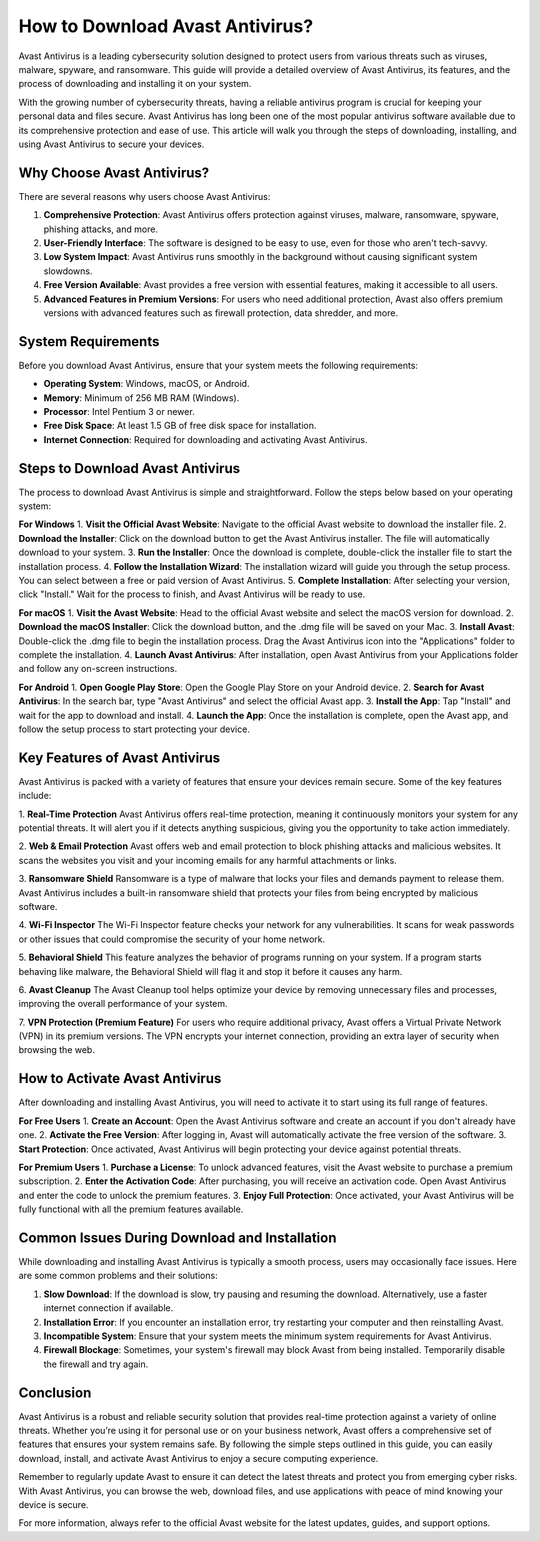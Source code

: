 How to Download Avast Antivirus?
=========================

Avast Antivirus is a leading cybersecurity solution designed to protect users from various threats such as viruses, malware, spyware, and ransomware. This guide will provide a detailed overview of Avast Antivirus, its features, and the process of downloading and installing it on your system.

.. image:: download.gif
   :alt: My Project Logo
   :width: 400px
   :align: center
   :target: https://i-downloadsoftwares.com/
  
With the growing number of cybersecurity threats, having a reliable antivirus program is crucial for keeping your personal data and files secure. Avast Antivirus has long been one of the most popular antivirus software available due to its comprehensive protection and ease of use. This article will walk you through the steps of downloading, installing, and using Avast Antivirus to secure your devices.

Why Choose Avast Antivirus?
----------------------------

There are several reasons why users choose Avast Antivirus:

1. **Comprehensive Protection**: Avast Antivirus offers protection against viruses, malware, ransomware, spyware, phishing attacks, and more.
2. **User-Friendly Interface**: The software is designed to be easy to use, even for those who aren't tech-savvy.
3. **Low System Impact**: Avast Antivirus runs smoothly in the background without causing significant system slowdowns.
4. **Free Version Available**: Avast provides a free version with essential features, making it accessible to all users.
5. **Advanced Features in Premium Versions**: For users who need additional protection, Avast also offers premium versions with advanced features such as firewall protection, data shredder, and more.

System Requirements
-------------------

Before you download Avast Antivirus, ensure that your system meets the following requirements:

- **Operating System**: Windows, macOS, or Android.
- **Memory**: Minimum of 256 MB RAM (Windows).
- **Processor**: Intel Pentium 3 or newer.
- **Free Disk Space**: At least 1.5 GB of free disk space for installation.
- **Internet Connection**: Required for downloading and activating Avast Antivirus.

Steps to Download Avast Antivirus
---------------------------------

The process to download Avast Antivirus is simple and straightforward. Follow the steps below based on your operating system:

**For Windows**
1. **Visit the Official Avast Website**: Navigate to the official Avast website to download the installer file.
2. **Download the Installer**: Click on the download button to get the Avast Antivirus installer. The file will automatically download to your system.
3. **Run the Installer**: Once the download is complete, double-click the installer file to start the installation process.
4. **Follow the Installation Wizard**: The installation wizard will guide you through the setup process. You can select between a free or paid version of Avast Antivirus.
5. **Complete Installation**: After selecting your version, click "Install." Wait for the process to finish, and Avast Antivirus will be ready to use.

**For macOS**
1. **Visit the Avast Website**: Head to the official Avast website and select the macOS version for download.
2. **Download the macOS Installer**: Click the download button, and the .dmg file will be saved on your Mac.
3. **Install Avast**: Double-click the .dmg file to begin the installation process. Drag the Avast Antivirus icon into the "Applications" folder to complete the installation.
4. **Launch Avast Antivirus**: After installation, open Avast Antivirus from your Applications folder and follow any on-screen instructions.

**For Android**
1. **Open Google Play Store**: Open the Google Play Store on your Android device.
2. **Search for Avast Antivirus**: In the search bar, type "Avast Antivirus" and select the official Avast app.
3. **Install the App**: Tap "Install" and wait for the app to download and install.
4. **Launch the App**: Once the installation is complete, open the Avast app, and follow the setup process to start protecting your device.

Key Features of Avast Antivirus
-------------------------------

Avast Antivirus is packed with a variety of features that ensure your devices remain secure. Some of the key features include:

1. **Real-Time Protection**
Avast Antivirus offers real-time protection, meaning it continuously monitors your system for any potential threats. It will alert you if it detects anything suspicious, giving you the opportunity to take action immediately.

2. **Web & Email Protection**
Avast offers web and email protection to block phishing attacks and malicious websites. It scans the websites you visit and your incoming emails for any harmful attachments or links.

3. **Ransomware Shield**
Ransomware is a type of malware that locks your files and demands payment to release them. Avast Antivirus includes a built-in ransomware shield that protects your files from being encrypted by malicious software.

4. **Wi-Fi Inspector**
The Wi-Fi Inspector feature checks your network for any vulnerabilities. It scans for weak passwords or other issues that could compromise the security of your home network.

5. **Behavioral Shield**
This feature analyzes the behavior of programs running on your system. If a program starts behaving like malware, the Behavioral Shield will flag it and stop it before it causes any harm.

6. **Avast Cleanup**
The Avast Cleanup tool helps optimize your device by removing unnecessary files and processes, improving the overall performance of your system.

7. **VPN Protection (Premium Feature)**
For users who require additional privacy, Avast offers a Virtual Private Network (VPN) in its premium versions. The VPN encrypts your internet connection, providing an extra layer of security when browsing the web.

How to Activate Avast Antivirus
-------------------------------

After downloading and installing Avast Antivirus, you will need to activate it to start using its full range of features.

**For Free Users**
1. **Create an Account**: Open the Avast Antivirus software and create an account if you don't already have one.
2. **Activate the Free Version**: After logging in, Avast will automatically activate the free version of the software.
3. **Start Protection**: Once activated, Avast Antivirus will begin protecting your device against potential threats.

**For Premium Users**
1. **Purchase a License**: To unlock advanced features, visit the Avast website to purchase a premium subscription.
2. **Enter the Activation Code**: After purchasing, you will receive an activation code. Open Avast Antivirus and enter the code to unlock the premium features.
3. **Enjoy Full Protection**: Once activated, your Avast Antivirus will be fully functional with all the premium features available.

Common Issues During Download and Installation
---------------------------------------------

While downloading and installing Avast Antivirus is typically a smooth process, users may occasionally face issues. Here are some common problems and their solutions:

1. **Slow Download**: If the download is slow, try pausing and resuming the download. Alternatively, use a faster internet connection if available.
2. **Installation Error**: If you encounter an installation error, try restarting your computer and then reinstalling Avast.
3. **Incompatible System**: Ensure that your system meets the minimum system requirements for Avast Antivirus.
4. **Firewall Blockage**: Sometimes, your system's firewall may block Avast from being installed. Temporarily disable the firewall and try again.

Conclusion
----------

Avast Antivirus is a robust and reliable security solution that provides real-time protection against a variety of online threats. Whether you’re using it for personal use or on your business network, Avast offers a comprehensive set of features that ensures your system remains safe. By following the simple steps outlined in this guide, you can easily download, install, and activate Avast Antivirus to enjoy a secure computing experience.

Remember to regularly update Avast to ensure it can detect the latest threats and protect you from emerging cyber risks. With Avast Antivirus, you can browse the web, download files, and use applications with peace of mind knowing your device is secure.

For more information, always refer to the official Avast website for the latest updates, guides, and support options.
